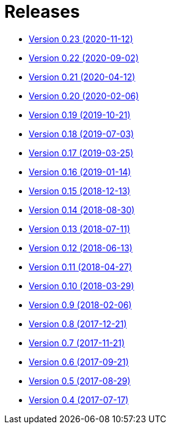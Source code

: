 = Releases

* https://decidim.org/blog/2020-11-12-new-version-0-23-0/[Version 0.23 (2020-11-12)]
* https://decidim.org/blog/2020-09-02-new-version-0-22-0/[Version 0.22 (2020-09-02)]
* https://decidim.org/blog/2020-04-12-new-version-0-21-0/[Version 0.21 (2020-04-12)]
* https://decidim.org/blog/2020-02-06-new-version-0-20-0/[Version 0.20 (2020-02-06)]
* https://decidim.org/blog/2019-10-21-release-0-19-0/[Version 0.19 (2019-10-21)]
* https://decidim.org/blog/2019-07-03-release-0-18-0/[Version 0.18 (2019-07-03)]
* https://decidim.org/blog/2019-03-25-release-0-17-0/[Version 0.17 (2019-03-25)]
* https://decidim.org/blog/2019-01-14-release-0-16-0/[Version 0.16 (2019-01-14)]
* https://decidim.org/blog/2018-12-13-release-0-15-0/[Version 0.15 (2018-12-13)]
* https://decidim.org/blog/2018-08-30-release-0-14-0/[Version 0.14 (2018-08-30)]
* https://decidim.org/blog/2018-07-11-release-0-13-0/[Version 0.13 (2018-07-11)]
* https://decidim.org/blog/2018-06-13-release-0-12-0/[Version 0.12 (2018-06-13)]
* https://decidim.org/blog/2018-04-27-release-0-11-0/[Version 0.11 (2018-04-27)]
* https://decidim.org/blog/2018-03-29-release-0-10-0/[Version 0.10 (2018-03-29)]
* https://decidim.org/blog/2018-02-06-release-0-9-0/[Version 0.9 (2018-02-06)]
* https://decidim.org/blog/2017-12-21-release-0-8-0/[Version 0.8 (2017-12-21)]
* https://decidim.org/blog/2017-11-21-release-0-7-0/[Version 0.7 (2017-11-21)]
* https://decidim.org/blog/2017-09-21-release-0-6-0/[Version 0.6 (2017-09-21)]
* https://decidim.org/blog/2017-08-29-release-0-5-0/[Version 0.5 (2017-08-29)]
* https://decidim.org/blog/2017-07-17-release-0-4-0/[Version 0.4 (2017-07-17)]
